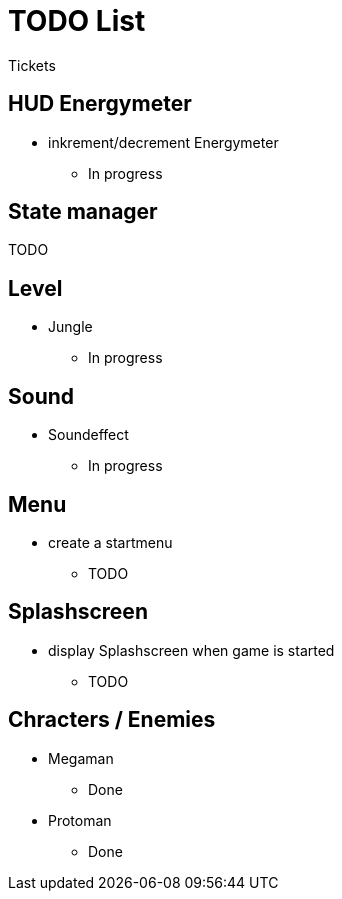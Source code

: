 # TODO List

Tickets

## HUD Energymeter

* inkrement/decrement Energymeter
** In progress

## State manager

TODO

## Level

* Jungle
** In progress

## Sound

* Soundeffect
** In progress

## Menu

* create a startmenu
** TODO

## Splashscreen

* display Splashscreen when game is started
** TODO

## Chracters / Enemies

* Megaman
** Done

* Protoman
** Done

